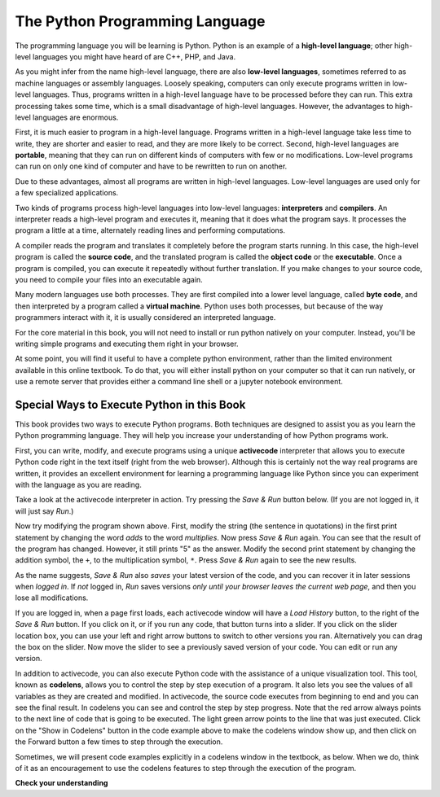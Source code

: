 ..  Copyright (C)  Brad Miller, David Ranum, Jeffrey Elkner, Peter Wentworth, Allen B. Downey, Chris
    Meyers, and Dario Mitchell.  Permission is granted to copy, distribute
    and/or modify this document under the terms of the GNU Free Documentation
    License, Version 1.3 or any later version published by the Free Software
    Foundation; with Invariant Sections being Forward, Prefaces, and
    Contributor List, no Front-Cover Texts, and no Back-Cover Texts.  A copy of
    the license is included in the section entitled "GNU Free Documentation
    License".

.. qnum::
   :prefix: intro-5-
   :start: 1

.. index:: programming language, portable, high-level language,
           low-level language, compile, interpret

The Python Programming Language
===============================

The programming language you will be learning is Python. Python is an example
of a **high-level language**; other high-level languages you might have heard
of are C++, PHP, and Java.

As you might infer from the name high-level language, there are also
**low-level languages**, sometimes referred to as machine languages or assembly
languages. Loosely speaking, computers can only execute programs written in
low-level languages. Thus, programs written in a high-level language have to be
processed before they can run. This extra processing takes some time, which is
a small disadvantage of high-level languages.
However, the advantages to high-level languages are enormous.

First, it is much easier to program in a
high-level language. Programs written in a high-level language take less time
to write, they are shorter and easier to read, and they are more likely to be
correct. Second, high-level languages are **portable**, meaning that they can
run on different kinds of computers with few or no modifications. Low-level
programs can run on only one kind of computer and have to be rewritten to run
on another.

Due to these advantages, almost all programs are written in high-level
languages. Low-level languages are used only for a few specialized
applications.

Two kinds of programs process high-level languages into low-level languages:
**interpreters** and **compilers**. An interpreter reads a high-level program
and executes it, meaning that it does what the program says. It processes the
program a little at a time, alternately reading lines and performing
computations.

.. image:: Figures/interpret.png
   :alt: Interpret illustration

A compiler reads the program and translates it completely before the program
starts running. In this case, the high-level program is called the **source
code**, and the translated program is called the **object code** or the
**executable**. Once a program is compiled, you can execute it repeatedly
without further translation. If you make changes to your source code, you need to compile your files into an executable again.

.. image:: Figures/compile.png
   :alt: Compile illustration

Many modern languages use both processes. They are first compiled into a lower
level language, called **byte code**, and then interpreted by a program called
a **virtual machine**. Python uses both processes, but because of the way
programmers interact with it, it is usually considered an interpreted language.

For the core material in this book, you will not need to install
or run python natively on your computer. Instead, you'll be writing simple
programs and executing them right in your browser.

At some point, you will find it useful to have a complete python environment, rather than the limited environment
available in this online textbook. To do that, you will either
install python on your computer so that it can run natively, or use a remote server that provides either a
command line shell or a jupyter notebook environment.

Special Ways to Execute Python in this Book
-------------------------------------------

This book provides two ways to execute Python programs.  Both techniques are designed to assist you as you
learn the Python programming language.  They will help you increase your understanding of how Python programs work.


First, you can write, modify, and execute programs using a unique **activecode** interpreter that allows you to execute Python code right
in the text itself (right from the web browser).  Although this is certainly not the way real programs are written, it provides an excellent
environment for learning a programming language like Python since you can experiment with the language as you are reading.

Take a look at the activecode interpreter in action. Try pressing the *Save & Run* button below. (If you are not logged
in, it will just say *Run*.)

.. activecode:: ac1_4_1

   print("My first program adds two numbers, 2 and 3:")
   print(2 + 3)

Now try modifying the program shown above.  First, modify the string (the sentence in quotations) in the
first print statement by changing the word *adds* to the word *multiplies*.  Now press 
*Save & Run* again.  You can see that the result of the program has changed.  However, it still prints
"5" as the answer.  Modify the second print statement by changing the addition symbol, the 
``+``, to the multiplication symbol, ``*``.  Press *Save & Run* again to see the new results.

As the name suggests, *Save & Run* also *saves* your latest version of the code,
and you can recover it in later sessions when *logged in*. If *not* logged in,
*Run* saves versions *only until your browser leaves the current web page*, and then you lose all modifications.

If you are logged in, when a page first loads, each activecode window will have a *Load History* button, to the
right of the *Save & Run* button.
If you click on it, or if you run any code, that button turns into a slider.
If you click on the slider location box, you can use your left and right arrow 
buttons to switch to other versions you ran. 
Alternatively you can drag the box on the slider. 
Now move the slider to see a previously saved version of your code. You can edit or run any version.

In addition to activecode, you can also execute Python code with the assistance of a unique visualization tool. This tool, known as **codelens**, allows you to control the step by step execution of a program. It also lets you see the values of all variables as they are created and modified. In activecode, the source code executes from beginning to end and you 
can see the final result. In codelens you can see and control the step by step progress. 
Note that the red arrow always points to the next line of code that is going to be executed. 
The light green arrow points to the line that was just executed. Click on the "Show in 
Codelens" button in the code example above to make the codelens window show up, and then click on the Forward button 
a few times to step through the execution.  

Sometimes, we will present code examples explicitly in a codelens window in the textbook, as below.
When we do, think of it as an encouragement to use the codelens features to step through the 
execution of the program.

.. codelens:: clens1_4_1
    :python: py3
    :showoutput:

    print("My first program adds two numbers, 2 and 3:")
    print(2 + 3)



**Check your understanding**

.. mchoice:: question1_3_1
   :answer_a: the instructions in a program, written in a high-level language.
   :answer_b: the language that you are programming in (e.g. Python).
   :answer_c: the environment/tool in which you are programming.
   :answer_d: the number (or “code”) that you must input at the top of each program to tell the computer how to execute your program.
   :correct: a
   :feedback_a: If the instructions are stored in a file, it is called the source code file.
   :feedback_b: This language is simply called the programming language, or simply the language. Programs are written in this language.
   :feedback_c: The environment may be called the IDE, or Integrated Development Environment, though not always.
   :feedback_d: There is no such number that you must type in at the start of your program.

   Source code is another name for:

.. mchoice:: question1_3_2
   :answer_a: It is high-level if you are standing and low-level if you are sitting.
   :answer_b: It is high-level if you are programming for a computer and low-level if you are programming for a phone or mobile device.
   :answer_c: It is high-level if the program must be processed before it can run, and low-level if the computer can execute it without additional processing.
   :answer_d: It is high-level if it easy to program in and is very short; it is low-level if it is really hard to program in and the programs are really long.
   :correct: c
   :feedback_a: In this case high and low have nothing to do with altitude.
   :feedback_b: High and low have nothing to do with the type of device you are programming for.  Instead, look at what it takes to run the program written in the language.
   :feedback_c: Python is a high level language but must be interpreted into machine code (binary) before it can be executed.
   :feedback_d: While it is true that it is generally easier to program in a high-level language and programs written in a high-level language are usually shorter, this is not always the case.

   What is the difference between a high-level programming language and a low-level programming language?

.. mchoice:: question1_3_3
   :answer_a: 1 = a process, 2 = a function
   :answer_b: 1 = translating an entire book, 2 = translating a line at a time
   :answer_c: 1 = software, 2 = hardware
   :answer_d: 1 = object code, 2 = byte code
   :correct: b
   :feedback_a: Compiling is a software process, and running the interpreter is invoking a function, but how is a process different than a function?
   :feedback_b: Compilers take the entire source code and produce object code or the executable and interpreters execute the code line by line.
   :feedback_c: Both compilers and interpreters are software.
   :feedback_d: Compilers can produce object code or byte code depending on the language.  An interpreter produces neither.

   Pick the best replacements for **1** and **2** in the following sentence: When comparing compilers and interpreters, a compiler is like **1** while an interpreter is like **2**.

.. mchoice:: question1_4_1
   :multiple_answers:
   :answer_a: save programs and reload saved programs.
   :answer_b: type in Python source code.
   :answer_c: execute Python code right in the text itself within the web browser.
   :answer_d: receive a yes/no answer about whether your code is correct or not.
   :correct: a,b,c
   :feedback_a: You can (and should) save the contents of the activecode window.
   :feedback_b: You are not limited to running the examples that are already there.  Try adding to them and creating your own.
   :feedback_c: The activecode interpreter will allow you type Python code into the textbox and then you can see it execute as the interpreter interprets and executes the source code.
   :feedback_d: Although you can (and should) verify that your code is correct by examining its output, activecode will not directly tell you whether you have correctly implemented your program.

   The activecode interpreter allows you to (select all that apply):

.. mchoice:: question1_4_2
   :multiple_answers:
   :answer_a: measure the speed of a program’s execution.
   :answer_b: control the step by step execution of a program.
   :answer_c: write and execute your own Python code.
   :answer_d: execute the Python code that is in codelens.
   :correct: b,d
   :feedback_a: In fact, Codelens steps through each line one by one as you click, which is MUCH slower than the Python interpreter.
   :feedback_b: By using Codelens, you can control the execution of a program step by step. You can even go backwards!
   :feedback_c: Codelens works only for the pre-programmed examples.
   :feedback_d: By stepping forward through the Python code in Codelens, you are executing the Python program.

   Codelens allows you to (select all that apply):

.. index:: program, algorithm


